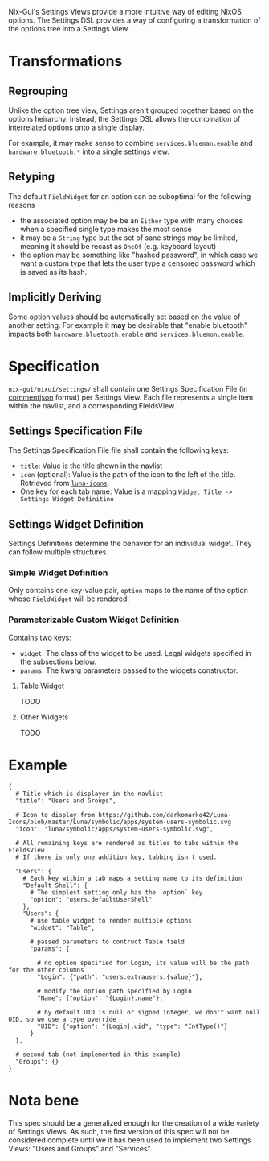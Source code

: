 Nix-Gui's Settings Views provide a more intuitive way of editing NixOS options. The Settings DSL provides a way of configuring a transformation of the options tree into a Settings View.

* Transformations

** Regrouping

Unlike the option tree view, Settings aren't grouped together based on the options heirarchy. Instead, the Settings DSL allows the combination of interrelated options onto a single display.

For example, it may make sense to combine =services.blueman.enable= and =hardware.bluetooth.*= into a single settings view.

** Retyping

The default =FieldWidget= for an option can be suboptimal for the following reasons
- the associated option may be be an =Either= type with many choices when a specified single type makes the most sense
- it may be a =String= type but the set of sane strings may be limited, meaning it should be recast as =OneOf= (e.g. keyboard layout)
- the option may be something like "hashed password", in which case we want a custom type that lets the user type a censored password which is saved as its hash.

** Implicitly Deriving

Some option values should be automatically set based on the value of another setting. For example it *may* be desirable that "enable bluetooth" impacts both =hardware.bluetooth.enable= and =services.bluemon.enable=.

* Specification

=nix-gui/nixui/settings/= shall contain one Settings Specification File (in [[https://commentjson.readthedocs.io/en/latest/][commentjson]] format) per Settings View. Each file represents a single item within the navlist, and a corresponding FieldsView.

** Settings Specification File
The Settings Specification File file shall contain the following keys:
- =title=: Value is the title shown in the navlist
- =icon= (optional): Value is the path of the icon to the left of the title. Retrieved from [[https://github.com/darkomarko42/Luna-Icons][=luna-icons=]].
- One key for each tab name: Value is a mapping =Widget Title -> Settings Widget Definitino=

** Settings Widget Definition
Settings Definitions determine the behavior for an individual widget. They can follow multiple structures

*** Simple Widget Definition
Only contains one key-value pair, =option= maps to the name of the option whose =FieldWidget= will be rendered.

*** Parameterizable Custom Widget Definition
Contains two keys:
- =widget=: The class of the widget to be used. Legal widgets specified in the subsections below.
- =params=: The kwarg parameters passed to the widgets constructor.

**** Table Widget
TODO
**** Other Widgets
TODO

* Example
#+begin_src
{
  # Title which is displayer in the navlist
  "title": "Users and Groups",

  # Icon to display from https://github.com/darkomarko42/Luna-Icons/blob/master/Luna/symbolic/apps/system-users-symbolic.svg
  "icon": "luna/symbolic/apps/system-users-symbolic.svg",

  # All remaining keys are rendered as titles to tabs within the FieldsView
  # If there is only one addition key, tabbing isn't used.

  "Users": {
    # Each key within a tab maps a setting name to its definition
    "Default Shell": {
      # The simplest setting only has the `option` key
      "option": "users.defaultUserShell"
    },
    "Users": {
      # use table widget to render multiple options
      "widget": "Table",

      # passed parameters to contruct Table field
      "params": {

        # no option specified for Login, its value will be the path for the other columns
        "Login": {"path": "users.extrausers.{value}"},

        # modify the option path specified by Login
        "Name": {"option": "{Login}.name"},

        # by default UID is null or signed integer, we don't want null UID, so we use a type override
        "UID": {"option": "{Login}.uid", "type": "IntType()"}
      }
  },

  # second tab (not implemented in this example)
  "Groups": {}
}
#+end_src

* Nota bene
This spec should be a generalized enough for the creation of a wide variety of Settings Views. As such, the first version of this spec will not be considered complete until we it has been used to implement two Settings Views: "Users and Groups" and "Services".
